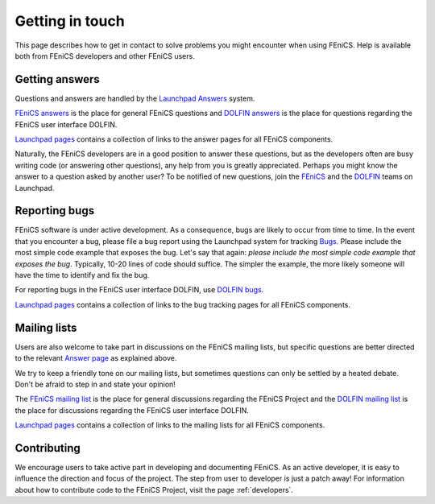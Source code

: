.. Notes on how to contribute to the FEniCS Project.

.. _contributing:

################
Getting in touch
################

This page describes how to get in contact to solve problems you might
encounter when using FEniCS. Help is available both from FEniCS
developers and other FEniCS users.

.. _help_answers:

Getting answers
===============

Questions and answers are handled by the `Launchpad Answers
<https://help.launchpad.net/Answers>`_ system.

`FEniCS answers <https://answers.launchpad.net/fenics>`_ is the place
for general FEniCS questions and `DOLFIN answers
<https://answers.launchpad.net/dolfin>`_ is the place for questions
regarding the FEniCS user interface DOLFIN.

`Launchpad pages <launchpad_pages.html>`_ contains a collection of
links to the answer pages for all FEniCS components.

Naturally, the FEniCS developers are in a good position to answer
these questions, but as the developers often are busy writing code (or
answering other questions), any help from you is greatly appreciated.
Perhaps you might know the answer to a question asked by another user?
To be notified of new questions, join the `FEniCS
<https://launchpad.net/~fenics>`_ and the `DOLFIN
<https://launchpad.net/~dolfin>`_ teams on Launchpad.

.. _help_bugs:

Reporting bugs
==============

FEniCS software is under active development. As a consequence, bugs
are likely to occur from time to time. In the event that you encounter
a bug, please file a bug report using the Launchpad system for
tracking `Bugs <https://help.launchpad.net/Bugs>`_.  Please include
the most simple code example that exposes the bug. Let's say that
again: *please include the most simple code example that exposes the
bug*. Typically, 10-20 lines of code should suffice. The simpler the
example, the more likely someone will have the time to identify and
fix the bug.

For reporting bugs in the FEniCS user interface DOLFIN, use `DOLFIN
bugs <https://bugs.launchpad.net/dolfin>`_.

`Launchpad pages <launchpad_pages.html>`_ contains a collection of
links to the bug tracking pages for all FEniCS components.

Mailing lists
=============

.. _help_mailinglists:

Users are also welcome to take part in discussions on the FEniCS
mailing lists, but specific questions are better directed to the
relevant `Answer page <https://help.launchpad.net/Answers>`_ as
explained above.

We try to keep a friendly tone on our mailing lists, but sometimes
questions can only be settled by a heated debate. Don't be afraid to
step in and state your opinion!

The `FEniCS mailing list <mailto:fenics@lists.launchpad.net>`_ is the
place for general discussions regarding the FEniCS Project and the
`DOLFIN mailing list <mailto:dolfin@lists.launchpad.net>`_ is the
place for discussions regarding the FEniCS user interface DOLFIN.

`Launchpad pages <launchpad_pages.html>`_ contains a collection of
links to the mailing lists for all FEniCS components.

Contributing
============

We encourage users to take active part in developing and documenting
FEniCS. As an active developer, it is easy to influence the direction
and focus of the project. The step from user to developer is just a
patch away! For information about how to contribute code to the FEniCS
Project, visit the page :ref:`developers`.
